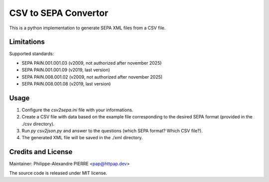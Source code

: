 CSV to SEPA Convertor
=====================

This is a python implementation to generate SEPA XML files from a CSV file.

Limitations
-----------

Supported standards:

* SEPA PAIN.001.001.03 (v2009, not authorized after november 2025)
* SEPA PAIN.001.001.09 (v2019, last version)
* SEPA PAIN.008.001.02 (v2009, not authorized after november 2025)
* SEPA PAIN.008.001.08 (v2019, last version)

Usage
-----
1. Configure the `csv2sepa.ini` file with your informations.
2. Create a CSV file with data based on the example file corresponding to the desired SEPA format (provided in the ./csv directory).
3. Run `py csv2json.py` and answer to the questions (which SEPA format? Which CSV file?).
4. The generated XML file will be saved in the ./xml directory.

Credits and License
-------------------

Maintainer: Philippe-Alexandre PIERRE <pap@httpap.dev>

The source code is released under MIT license.
